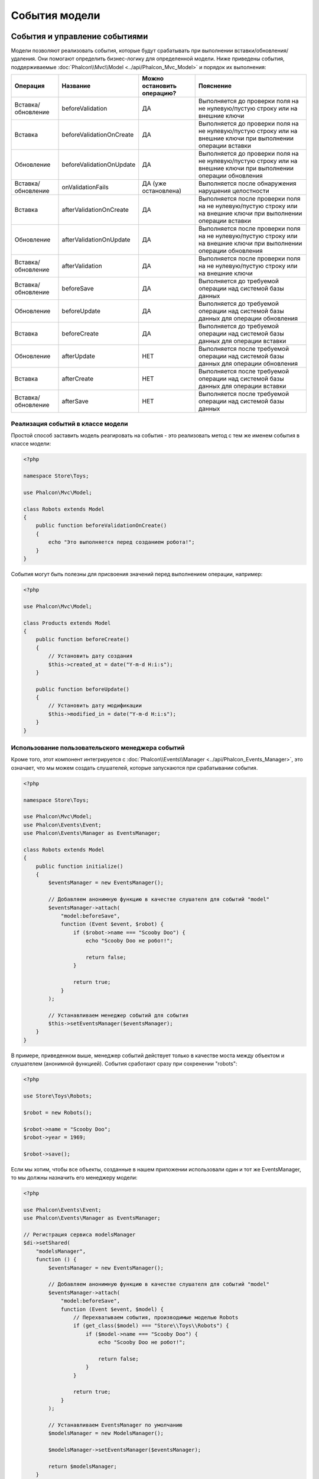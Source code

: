 События модели
==============

События и управление событиями
------------------------------
Модели позволяют реализовать события, которые будут срабатывать при выполнении вставки/обновления/удаления. Они помогают определить бизнес-логику для
определенной модели. Ниже приведены события, поддерживаемые :doc:`Phalcon\\Mvc\\Model <../api/Phalcon_Mvc_Model>` и порядок их выполнения:

+--------------------+--------------------------+----------------------------+-----------------------------------------------------------------------------------------------------------------------+
| Операция           | Название                 | Можно остановить операцию? | Пояснение                                                                                                             |
+====================+==========================+============================+=======================================================================================================================+
| Вставка/обновление | beforeValidation         | ДА                         | Выполняется до проверки поля на не нулевую/пустую строку или на внешние ключи                                         |
+--------------------+--------------------------+----------------------------+-----------------------------------------------------------------------------------------------------------------------+
| Вставка            | beforeValidationOnCreate | ДА                         | Выполняется до проверки поля на не нулевую/пустую строку или на внешние ключи при выполнении операции вставки         |
+--------------------+--------------------------+----------------------------+-----------------------------------------------------------------------------------------------------------------------+
| Обновление         | beforeValidationOnUpdate | ДА                         | Выполняется до проверки поля на не нулевую/пустую строку или на внешние ключи при выполнении операции обновления      |
+--------------------+--------------------------+----------------------------+-----------------------------------------------------------------------------------------------------------------------+
| Вставка/обновление | onValidationFails        | ДА (уже остановлена)       | Выполняется после обнаружения нарушения целостности                                                                   |
+--------------------+--------------------------+----------------------------+-----------------------------------------------------------------------------------------------------------------------+
| Вставка            | afterValidationOnCreate  | ДА                         | Выполняется после проверки поля на не нулевую/пустую строку или на внешние ключи при выполнении операции вставки      |
+--------------------+--------------------------+----------------------------+-----------------------------------------------------------------------------------------------------------------------+
| Обновление         | afterValidationOnUpdate  | ДА                         | Выполняется после проверки поля на не нулевую/пустую строку или на внешние ключи при выполнении операции обновления   |
+--------------------+--------------------------+----------------------------+-----------------------------------------------------------------------------------------------------------------------+
| Вставка/обновление | afterValidation          | ДА                         | Выполняется после проверки поля на не нулевую/пустую строку или на внешние ключи                                      |
+--------------------+--------------------------+----------------------------+-----------------------------------------------------------------------------------------------------------------------+
| Вставка/обновление | beforeSave               | ДА                         | Выполняется до требуемой операции над системой базы данных                                                            |
+--------------------+--------------------------+----------------------------+-----------------------------------------------------------------------------------------------------------------------+
| Обновление         | beforeUpdate             | ДА                         | Выполняется до требуемой операции над системой базы данных для операции обновления                                    |
+--------------------+--------------------------+----------------------------+-----------------------------------------------------------------------------------------------------------------------+
| Вставка            | beforeCreate             | ДА                         | Выполняется до требуемой операции над системой базы данных для операции вставки                                       |
+--------------------+--------------------------+----------------------------+-----------------------------------------------------------------------------------------------------------------------+
| Обновление         | afterUpdate              | НЕТ                        | Выполняется после требуемой операции над системой базы данных для операции обновления                                 |
+--------------------+--------------------------+----------------------------+-----------------------------------------------------------------------------------------------------------------------+
| Вставка            | afterCreate              | НЕТ                        | Выполняется после требуемой операции над системой базы данных для операции вставки                                    |
+--------------------+--------------------------+----------------------------+-----------------------------------------------------------------------------------------------------------------------+
| Вставка/обновление | afterSave                | НЕТ                        | Выполняется после требуемой операции над системой базы данных                                                         |
+--------------------+--------------------------+----------------------------+-----------------------------------------------------------------------------------------------------------------------+

Реализация событий в классе модели
^^^^^^^^^^^^^^^^^^^^^^^^^^^^^^^^^^
Простой способ заставить модель реагировать на события - это реализовать метод с тем же именем события в классе модели:

.. code-block:: php

    <?php

    namespace Store\Toys;

    use Phalcon\Mvc\Model;

    class Robots extends Model
    {
        public function beforeValidationOnCreate()
        {
            echo "Это выполняется перед созданием робота!";
        }
    }

События могут быть полезны для присвоения значений перед выполнением операции, например:

.. code-block:: php

    <?php

    use Phalcon\Mvc\Model;

    class Products extends Model
    {
        public function beforeCreate()
        {
            // Установить дату создания
            $this->created_at = date("Y-m-d H:i:s");
        }

        public function beforeUpdate()
        {
            // Установить дату модификации
            $this->modified_in = date("Y-m-d H:i:s");
        }
    }

Использование пользовательского менеджера событий
^^^^^^^^^^^^^^^^^^^^^^^^^^^^^^^^^^^^^^^^^^^^^^^^^
Кроме того, этот компонент интегрируется с :doc:`Phalcon\\Events\\Manager <../api/Phalcon_Events_Manager>`,
это означает, что мы можем создать слушателей, которые запускаются при срабатывании события.

.. code-block:: php

    <?php

    namespace Store\Toys;

    use Phalcon\Mvc\Model;
    use Phalcon\Events\Event;
    use Phalcon\Events\Manager as EventsManager;

    class Robots extends Model
    {
        public function initialize()
        {
            $eventsManager = new EventsManager();

            // Добавляем анонимную функцию в качестве слушателя для событий "model"
            $eventsManager->attach(
                "model:beforeSave",
                function (Event $event, $robot) {
                    if ($robot->name === "Scooby Doo") {
                        echo "Scooby Doo не робот!";

                        return false;
                    }

                    return true;
                }
            );

            // Устанавливаем менеджер событий для события
            $this->setEventsManager($eventsManager);
        }
    }

В примере, приведенном выше, менеджер событий действует только в качестве моста между объектом и слушателем (анонимной функцией).
События сработают сразу при сохренении "robots":

.. code-block:: php

    <?php

    use Store\Toys\Robots;

    $robot = new Robots();

    $robot->name = "Scooby Doo";
    $robot->year = 1969;

    $robot->save();

Если мы хотим, чтобы все объекты, созданные в нашем приложении использовали один и тот же EventsManager, то мы должны назначить его менеджеру модели:

.. code-block:: php

    <?php

    use Phalcon\Events\Event;
    use Phalcon\Events\Manager as EventsManager;

    // Регистрация сервиса modelsManager
    $di->setShared(
        "modelsManager",
        function () {
            $eventsManager = new EventsManager();

            // Добавляем анонимную функцию в качестве слушателя для событий "model"
            $eventsManager->attach(
                "model:beforeSave",
                function (Event $event, $model) {
                    // Перехватываем события, производимые моделью Robots
                    if (get_class($model) === "Store\\Toys\\Robots") {
                        if ($model->name === "Scooby Doo") {
                            echo "Scooby Doo не робот!";

                            return false;
                        }
                    }

                    return true;
                }
            );

            // Устанавливаем EventsManager по умолчанию
            $modelsManager = new ModelsManager();

            $modelsManager->setEventsManager($eventsManager);

            return $modelsManager;
        }
    );

Если слушатель возвращает false, то это прерывает выполняемую операцию.

Логирование низкоуровневых SQL запросов
---------------------------------------
При использовании компонентов абстракции высокого уровня, таких как  :doc:`Phalcon\\Mvc\\Model <../api/Phalcon_Mvc_Model>`, для доступа к базе данных,
трудно понять, какие операторы в конечном итоге посылаются базе данных. :doc:`Phalcon\\Mvc\\Model <../api/Phalcon_Mvc_Model>`
поддерживается изнутри :doc:`Phalcon\\Db <../api/Phalcon_Db>`. :doc:`Phalcon\\Logger <../api/Phalcon_Logger>` взаимодействует
с :doc:`Phalcon\\Db <../api/Phalcon_Db>`, обеспечивая возможность ведения логов на уровне абстракции базы данных, таким образом, позволяя нам логировать SQL
запросы.

.. code-block:: php

    <?php

    use Phalcon\Logger;
    use Phalcon\Events\Manager;
    use Phalcon\Logger\Adapter\File as FileLogger;
    use Phalcon\Db\Adapter\Pdo\Mysql as Connection;

    $di->set(
        "db",
        function () {
            $eventsManager = new EventsManager();

            $logger = new FileLogger("app/logs/debug.log");

            // Слушаем все события базы данных
            $eventsManager->attach(
                "db:beforeQuery",
                function ($event, $connection) use ($logger) {
                    $logger->log(
                        $connection->getSQLStatement(),
                        Logger::INFO
                    );
                }
            );

            $connection = new Connection(
                [
                    "host"     => "localhost",
                    "username" => "root",
                    "password" => "secret",
                    "dbname"   => "invo",
                ]
            );

            // Назначаем EventsManager экземпляру адаптера базы данных
            $connection->setEventsManager($eventsManager);

            return $connection;
        }
    );

Как только модель взаимодействует с соединением, все SQL запросы, которые передаются в базу данных, будут сохранены в файле:

.. code-block:: php

    <?php

    use Store\Toys\Robots;

    $robot = new Robots();

    $robot->name       = "Robby the Robot";
    $robot->created_at = "1956-07-21";

    if ($robot->save() === false) {
        echo "Не удалось сохранить робота";
    }

Упомянутый выше файл *app/logs/db.log* будет содержать что-то вроде этого:

.. code-block:: irc

    [Mon, 30 Apr 12 13:47:18 -0500][DEBUG][Resource Id #77] INSERT INTO robots
    (name, created_at) VALUES ('Robby the Robot', '1956-07-21')

Профилирование SQL запросов
---------------------------
Благодаря  :doc:`Phalcon\\Db <../api/Phalcon_Db>`, основе компонента :doc:`Phalcon\\Mvc\\Model <../api/Phalcon_Mvc_Model>`,
возможно профилировать SQL запросы, генерируемые ORM, в целях анализа производительности операций с базой данных. При
этом вы можете диагностировать проблемы производительности и выявлять узкие места.

.. code-block:: php

    <?php

    use Phalcon\Db\Profiler as ProfilerDb;
    use Phalcon\Events\Manager as EventsManager;
    use Phalcon\Db\Adapter\Pdo\Mysql as MysqlPdo;

    $di->set(
        "profiler",
        function () {
            return new ProfilerDb();
        },
        true
    );

    $di->set(
        "db",
        function () use ($di) {
            $eventsManager = new EventsManager();

            // Получаем общий экземпляр DbProfiler
            $profiler = $di->getProfiler();

            // Слушаем все события базы данных
            $eventsManager->attach(
                "db",
                function ($event, $connection) use ($profiler) {
                    if ($event->getType() === "beforeQuery") {
                        $profiler->startProfile(
                            $connection->getSQLStatement()
                        );
                    }

                    if ($event->getType() === "afterQuery") {
                        $profiler->stopProfile();
                    }
                }
            );

            $connection = new MysqlPdo(
                [
                    "host"     => "localhost",
                    "username" => "root",
                    "password" => "secret",
                    "dbname"   => "invo",
                ]
            );

            // Назначаем EventsManager экземпляру адаптера базы данных
            $connection->setEventsManager($eventsManager);

            return $connection;
        }
    );

Профилирование некоторых запросов:

.. code-block:: php

    <?php

    use Store\Toys\Robots;

    // Отправим несколько SQL запросов в базу данных
    Robots::find();

    Robots::find(
        [
            "order" => "name",
        ]
    );

    Robots::find(
        [
            "limit" => 30,
        ]
    );

    // Получаем сгенерированные профили из профилировщика
    $profiles = $di->get("profiler")->getProfiles();

    foreach ($profiles as $profile) {
       echo "SQL запрос: ", $profile->getSQLStatement(), "\n";
       echo "Начальное время: ", $profile->getInitialTime(), "\n";
       echo "Конечное время: ", $profile->getFinalTime(), "\n";
       echo "Затраченное время: ", $profile->getTotalElapsedSeconds(), "\n";
    }

Каждый генерируемый профиль содержит продолжительность выполнения каждого запроса в миллисекундах, а также сами сгенерированные SQL запросы.
